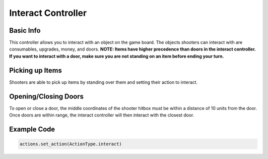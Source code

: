 ======================
Interact Controller
======================



Basic Info
-----------------

This controller allows you to interact with an object on the game board. The objects shooters can interact with are
consumables, upgrades, money, and doors.
**NOTE: Items have higher precedence than doors in the interact controller. If
you want to interact with a door, make sure you are not standing on an item before ending your
turn.**


Picking up Items
------------------

Shooters are able to pick up items by standing over them and setting their action to interact.

Opening/Closing Doors
----------------------

To open or close a door, the middle coordinates of the shooter hitbox must be within a distance of 10 units
from the door. Once doors are within range, the interact controller will then interact with the closest door.

Example Code
-------------

.. code-block:: python

    actions.set_action(ActionType.interact)

